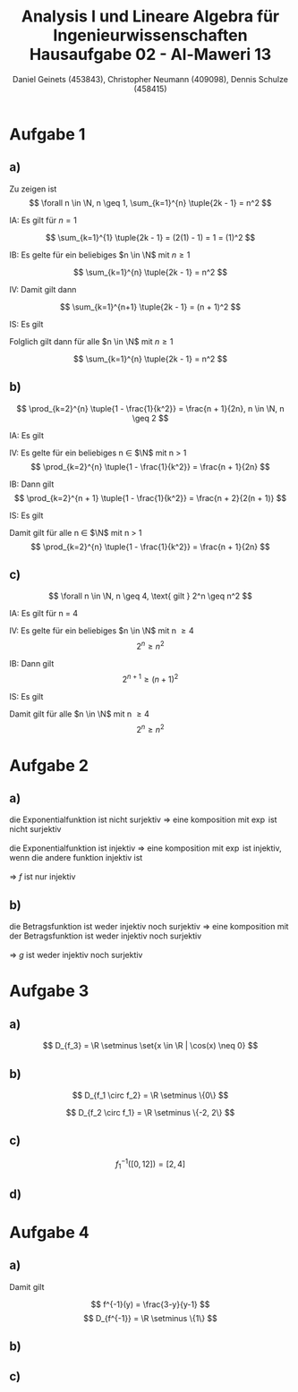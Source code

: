 
#+TITLE: Analysis I und Lineare Algebra für Ingenieurwissenschaften \large @@latex: \\@@ Hausaufgabe 02 - Al-Maweri 13
#+AUTHOR: Daniel Geinets (453843), Christopher Neumann (409098), Dennis Schulze (458415)

#+LATEX_CLASS_OPTIONS: [a4paper, 11pt]

#+LATEX_HEADER: \usepackage{braket}

#+LATEX: \setcounter{secnumdepth}{0}
#+LATEX: \newcommand{\tuple}[1]{\left(#1\right)}
#+LATEX: \newcommand{\R}{\mathbb{R}}
#+LATEX: \newcommand{\Q}{\mathbb{Q}}
#+LATEX: \newcommand{\N}{\mathbb{N}}
#+LATEX: \newcommand{\C}{\mathbb{C}}

\pagebreak

* Aufgabe 1
** a)
Zu zeigen ist
$$ \forall n \in \N, n \geq 1, \sum_{k=1}^{n} \tuple{2k - 1} = n^2 $$

IA:
    Es gilt für $n = 1$

$$ \sum_{k=1}^{1} \tuple{2k - 1} = (2(1) - 1) = 1 = (1)^2 $$

IB:
    Es gelte für ein beliebiges $n \in \N$ mit $n \geq 1$

$$ \sum_{k=1}^{n} \tuple{2k - 1} = n^2 $$

IV:
    Damit gilt dann

$$ \sum_{k=1}^{n+1} \tuple{2k - 1} = (n + 1)^2 $$

IS:
    Es gilt

\begin{align*}
    \sum_{k=1}^{n+1} \tuple{2k - 1} &= \sum_{k=1}^{n} \tuple{2k - 1} + 2(n + 1) - 1 \\
    &= n^2 + 2(n + 1) - 1 = n^2 + 2n + 1 = (n + 1)^2
\end{align*}

Folglich gilt dann für alle $n \in \N$ mit $n \geq 1$

$$ \sum_{k=1}^{n} \tuple{2k - 1} = n^2 $$
    
** b)
$$ \prod_{k=2}^{n} \tuple{1 - \frac{1}{k^2}} = \frac{n + 1}{2n}, n \in \N, n \geq 2 $$

IA:
  Es gilt

\begin{align*}
    \prod_{k = 2}^{2} \tuple{1 - \frac{1}{k^2}} = \frac{2 + 1}{4}
    = \frac{3}{4}
    = 1 - \frac{1}{4}
\end{align*}

IV:
  Es gelte für ein beliebiges n \in $\N$ mit n > 1
$$ \prod_{k=2}^{n} \tuple{1 - \frac{1}{k^2}} = \frac{n + 1}{2n} $$

IB:
  Dann gilt
$$ \prod_{k=2}^{n + 1} \tuple{1 - \frac{1}{k^2}} = \frac{n + 2}{2(n + 1)} $$

IS:
  Es gilt

\begin{align*}
    \prod_{k = 2}^{n + 1} \tuple{1 - \frac{1}{k^2}} &= \prod_{k = 2}^{n} \tuple{1 - \frac{1}{k^2}} \cdot \tuple{1 - \frac{1}{(n + 1)^2}} \\
    &= \frac{n + 1}{2n} \cdot \tuple{1 - \frac{1}{(n + 1)^2}} \\
    &= \frac{n + 1}{2n} \cdot \tuple{\frac{(n+1)^2}{(n+1)^2} - \frac{1}{(n + 1)^2}} \\
    &= \frac{n + 1}{2n} \cdot \frac{(n+1)^2 - 1}{(n+1)^2} \\
    &= \frac{n + 1}{2n} \cdot \frac{((n+1) - 1)((n+1) + 1)}{(n + 1)^2} \\
    &= \frac{n + 1}{2n} \cdot \frac{n(n + 2)}{(n + 1)(n + 1)} \\
    &= \frac{(n + 1) \cdot n(n + 2)}{2n(n + 1)(n + 1)}
    = \frac{n + 2}{2(n + 1)}
\end{align*}



Damit gilt für alle n \in $\N$ mit n > 1
$$ \prod_{k=2}^{n} \tuple{1 - \frac{1}{k^2}} = \frac{n + 1}{2n} $$

** c)
$$ \forall n \in \N, n \geq 4, \text{ gilt } 2^n \geq n^2 $$

IA:
  Es gilt für n = 4

\begin{align*}
    2^4 &\geq 4^2 \\
    \Leftrightarrow 16 &\geq 16
\end{align*}

IV:
  Es gelte für ein beliebiges $n \in \N$ mit n \geq 4
$$ 2^n \geq n^2 $$

IB:
  Dann gilt
$$ 2^{n + 1} \geq (n + 1)^2 $$

IS:
  Es gilt

\begin{align*}
    2^{n + 1} &\geq (n + 1)^2 \\
    \Leftrightarrow 2 \cdot 2^n &\geq 2 \cdot n^2 = n^2 + 2n + 1 \\
    \Rightarrow n^2 &= 2n + 1 \\
    \Leftrightarrow 0 &= n^2 - 2n - 1 \\
    \Rightarrow n_1 &= 1 - \sqrt{2} \text{ und } n_2 = 1 + \sqrt{2}, n_i \in \R \\
    \Rightarrow n_1 &< 4 \text{ und } n_2 < 4 \text{ (siehe IV.)} \\
    \Rightarrow n^2 &> 2n + 1 \\
    \Rightarrow 2 \cdot n^2 &> n^2 + 2n + 1 = (n + 1)^2 \\
    \Rightarrow 2 \cdot 2^n &> (n + 1)^2 \\
    \Leftrightarrow 2^{n + 1} &> (n + 1)^2 \\
\end{align*}


Damit gilt für alle $n \in \N$ mit n \geq 4
$$ 2^n \geq n^2 $$

* Aufgabe 2
** a)
die Exponentialfunktion ist nicht surjektiv => eine komposition mit $\exp$ ist nicht surjektiv \\
\\
die Exponentialfunktion ist injektiv => eine komposition mit $\exp$ ist injektiv, wenn die andere funktion injektiv ist \\
\\
=> $f$ ist nur injektiv
** b)
die Betragsfunktion ist weder injektiv noch surjektiv => eine komposition mit der Betragsfunktion ist weder injektiv noch surjektiv \\
\\
=> $g$ ist weder injektiv noch surjektiv

* Aufgabe 3
** a)
$$ D_{f_3} = \R \setminus \set{x \in \R | \cos(x) \neq 0} $$

** b)
\begin{align*}
    (f_1 \circ f_2)(x) &= \tuple{\frac{1}{x^3}}^2 - 4 \\
    &= \frac{1}{x^6} - 4
\end{align*}

$$ D_{f_1 \circ f_2} = \R \setminus \{0\} $$

\begin{align*}
    (f_2 \circ f_1)(x) &= \frac{1}{(x^2 - 4)^3} \\
    &= \frac{1}{((x - 2)(x + 2))^3}
\end{align*}

$$ D_{f_2 \circ f_1} = \R \setminus \{-2, 2\} $$

** c)
$$ f_{1}^{-1}([0, 12]) = [2, 4] $$

** d)
* Aufgabe 4
** a)
\begin{align*}
    y &= \frac{x+3}{x+1} \\
    \Leftrightarrow y(x+1) &= x+3 \\
    \Leftrightarrow yx+y &= x+3 \\
    \Leftrightarrow (y-1)x+y &= 3 \\
    \Leftrightarrow x &= \frac{3-y}{y-1}, y \neq 1 \\
\end{align*}

Damit gilt

$$ f^{-1}(y) = \frac{3-y}{y-1} $$
$$ D_{f^{-1}} = \R \setminus \{1\} $$

** b)
\begin{align*}
    (f \circ f^{-1})(y) &= \frac{\tuple{\frac{3-y}{y-1}}+3}{\tuple{\frac{3-y}{y-1}}+1} \\
    &= \frac{\tuple{\frac{3-y + 3y-3}{y-1}}}{\tuple{\frac{3-y + y-1}{y-1}}} \\
    &= \frac{\frac{2y}{y-1}}{\frac{2}{y-1}} \\
    &= \frac{2y}{y-1} \cdot \frac{y-1}{2} \\
    &= y \\
\end{align*}

** c)
